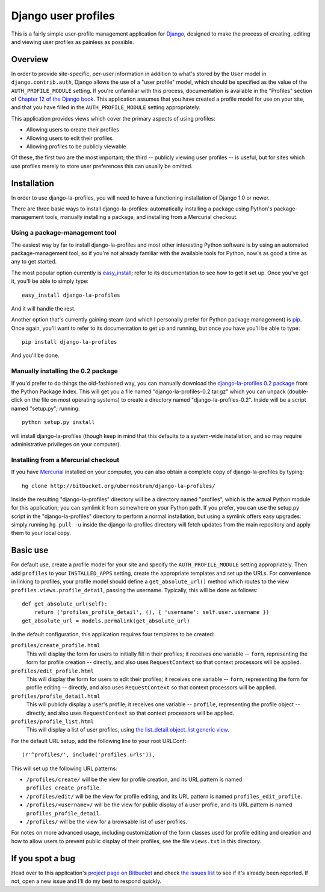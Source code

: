 ====================
Django user profiles
====================


This is a fairly simple user-profile management application for
Django_, designed to make the process of creating, editing and viewing
user profiles as painless as possible.

.. _Django: http://www.djangoproject.com/


Overview
========

In order to provide site-specific, per-user information in addition to
what's stored by the ``User`` model in ``django.contrib.auth``, Django
allows the use of a "user profile" model, which should be specified as
the value of the ``AUTH_PROFILE_MODULE`` setting. If you're unfamiliar
with this process, documentation is available in the "Profiles"
section of `Chapter 12 of the Django book`_. This application assumes
that you have created a profile model for use on your site, and that
you have filled in the ``AUTH_PROFILE_MODULE`` setting appropriately.

This application provides views which cover the primary aspects of
using profiles:

* Allowing users to create their profiles

* Allowing users to edit their profiles

* Allowing profiles to be publicly viewable

Of these, the first two are the most important; the third -- publicly
viewing user profiles -- is useful, but for sites which use profiles
merely to store user preferences this can usually be omitted.


.. _Chapter 12 of the Django book: http://www.djangobook.com/en/beta/chapter12/


Installation
============

In order to use django-la-profiles, you will need to have a
functioning installation of Django 1.0 or newer.

There are three basic ways to install django-la-profiles: automatically
installing a package using Python's package-management tools, manually
installing a package, and installing from a Mercurial checkout.


Using a package-management tool
-------------------------------

The easiest way by far to install django-la-profiles and most other
interesting Python software is by using an automated
package-management tool, so if you're not already familiar with the
available tools for Python, now's as good a time as any to get
started.

The most popular option currently is `easy_install`_; refer to its
documentation to see how to get it set up. Once you've got it, you'll
be able to simply type::

    easy_install django-la-profiles

And it will handle the rest.

Another option that's currently gaining steam (and which I personally
prefer for Python package management) is `pip`_. Once again, you'll
want to refer to its documentation to get up and running, but once you
have you'll be able to type::

    pip install django-la-profiles

And you'll be done.


Manually installing the 0.2 package
-----------------------------------

If you'd prefer to do things the old-fashioned way, you can manually
download the `django-la-profiles 0.2 package`_ from the Python
Package Index. This will get you a file named
"django-la-profiles-0.2.tar.gz" which you can unpack (double-click on
the file on most operating systems) to create a directory named
"django-la-profiles-0.2". Inside will be a script named "setup.py";
running::

    python setup.py install

will install django-la-profiles (though keep in mind that this
defaults to a system-wide installation, and so may require
administrative privileges on your computer).


Installing from a Mercurial checkout
------------------------------------

If you have `Mercurial`_ installed on your computer, you can also
obtain a complete copy of django-la-profiles by typing::

    hg clone http://bitbucket.org/ubernostrum/django-la-profiles/

Inside the resulting "django-la-profiles" directory will be a
directory named "profiles", which is the actual Python module for
this application; you can symlink it from somewhere on your Python
path. If you prefer, you can use the setup.py script in the
"django-la-profiles" directory to perform a normal installation, but
using a symlink offers easy upgrades: simply running ``hg pull -u``
inside the django-la-profiles directory will fetch updates from the
main repository and apply them to your local copy.


.. _easy_install: http://peak.telecommunity.com/DevCenter/EasyInstall
.. _pip: http://pypi.python.org/pypi/pip/
.. _django-la-profiles 0.2 package: http://pypi.python.org/pypi/django-la-profiles/0.2
.. _Mercurial: http://www.selenic.com/mercurial/wiki/


Basic use
=========

For default use, create a profile model for your site and specify the
``AUTH_PROFILE_MODULE`` setting appropriately. Then add ``profiles``
to your ``INSTALLED_APPS`` setting, create the appropriate templates
and set up the URLs. For convenience in linking to profiles, your
profile model should define a ``get_absolute_url()`` method which
routes to the view ``profiles.views.profile_detail``, passing the
username. Typically, this will be done as follows::

    def get_absolute_url(self):
        return ('profiles_profile_detail', (), { 'username': self.user.username })
    get_absolute_url = models.permalink(get_absolute_url)

In the default configuration, this application requires four
templates to be created:

``profiles/create_profile.html``
    This will display the form for users to initially fill in their
    profiles; it receives one variable -- ``form``, representing the
    form for profile creation -- directly, and also uses
    ``RequestContext`` so that context processors will be applied.

``profiles/edit_profile.html``
    This will display the form for users to edit their profiles; it
    receives one variable -- ``form``, representing the form for
    profile editing -- directly, and also uses ``RequestContext`` so
    that context processors will be applied.

``profiles/profile_detail.html``
    This will publicly display a user's profile; it receives one
    variable -- ``profile``, representing the profile object --
    directly, and also uses ``RequestContext`` so that context
    processors will be applied.

``profiles/profile_list.html``
    This will display a list of user profiles, using `the
    list_detail.object_list generic view`_.

For the default URL setup, add the following line to your root
URLConf::

   (r'^profiles/', include('profiles.urls')),

This will set up the following URL patterns:

* ``/profiles/create/`` will be the view for profile creation, and its
  URL pattern is named ``profiles_create_profile``.

* ``/profiles/edit/`` will be the view for profile editing, and its
  URL pattern is named ``profiles_edit_profile``.

* ``/profiles/<username>/`` will be the view for public display of a
  user profile, and its URL pattern is named
  ``profiles_profile_detail``.

* ``/profiles/`` will be the view for a browsable list of user
  profiles.

For notes on more advanced usage, including customization of the form
classes used for profile editing and creation and how to allow users
to prevent public display of their profiles, see the file
``views.txt`` in this directory.

.. _the list_detail.object_list generic view: http://www.djangoproject.com/documentation/generic_views/#django-views-generic-list-detail-object-list

If you spot a bug
=================

Head over to this application's `project page on Bitbucket`_ and
check `the issues list`_ to see if it's already been reported. If not,
open a new issue and I'll do my best to respond quickly.

.. _project page on Bitbucket: http://www.bitbucket.org/ubernostrum/django-la-profiles/overview/
.. _the issues list: http://www.bitbucket.org/ubernostrum/django-la-profiles/issues/
